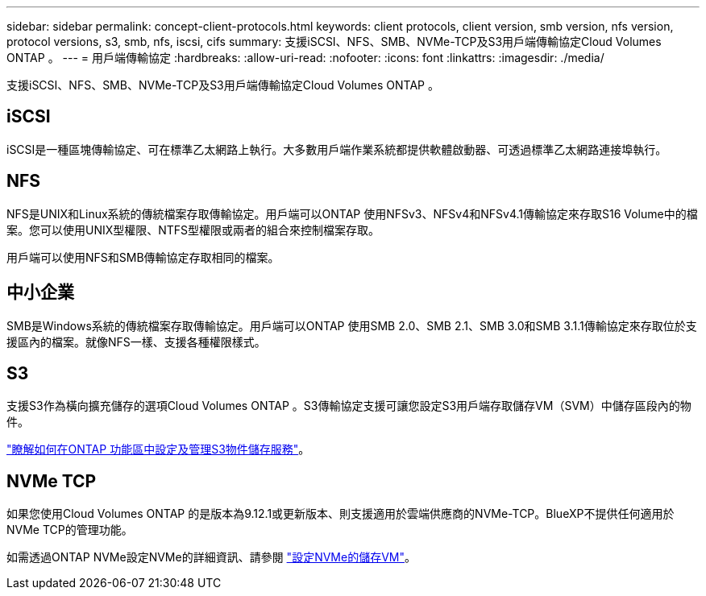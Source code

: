 ---
sidebar: sidebar 
permalink: concept-client-protocols.html 
keywords: client protocols, client version, smb version, nfs version, protocol versions, s3, smb, nfs, iscsi, cifs 
summary: 支援iSCSI、NFS、SMB、NVMe-TCP及S3用戶端傳輸協定Cloud Volumes ONTAP 。 
---
= 用戶端傳輸協定
:hardbreaks:
:allow-uri-read: 
:nofooter: 
:icons: font
:linkattrs: 
:imagesdir: ./media/


[role="lead"]
支援iSCSI、NFS、SMB、NVMe-TCP及S3用戶端傳輸協定Cloud Volumes ONTAP 。



== iSCSI

iSCSI是一種區塊傳輸協定、可在標準乙太網路上執行。大多數用戶端作業系統都提供軟體啟動器、可透過標準乙太網路連接埠執行。



== NFS

NFS是UNIX和Linux系統的傳統檔案存取傳輸協定。用戶端可以ONTAP 使用NFSv3、NFSv4和NFSv4.1傳輸協定來存取S16 Volume中的檔案。您可以使用UNIX型權限、NTFS型權限或兩者的組合來控制檔案存取。

用戶端可以使用NFS和SMB傳輸協定存取相同的檔案。



== 中小企業

SMB是Windows系統的傳統檔案存取傳輸協定。用戶端可以ONTAP 使用SMB 2.0、SMB 2.1、SMB 3.0和SMB 3.1.1傳輸協定來存取位於支援區內的檔案。就像NFS一樣、支援各種權限樣式。



== S3

支援S3作為橫向擴充儲存的選項Cloud Volumes ONTAP 。S3傳輸協定支援可讓您設定S3用戶端存取儲存VM（SVM）中儲存區段內的物件。

https://docs.netapp.com/us-en/ontap/object-storage-management/index.html["瞭解如何在ONTAP 功能區中設定及管理S3物件儲存服務"^]。



== NVMe TCP

如果您使用Cloud Volumes ONTAP 的是版本為9.12.1或更新版本、則支援適用於雲端供應商的NVMe-TCP。BlueXP不提供任何適用於NVMe TCP的管理功能。

如需透過ONTAP NVMe設定NVMe的詳細資訊、請參閱 https://docs.netapp.com/us-en/ontap/san-admin/configure-svm-nvme-task.html["設定NVMe的儲存VM"^]。
